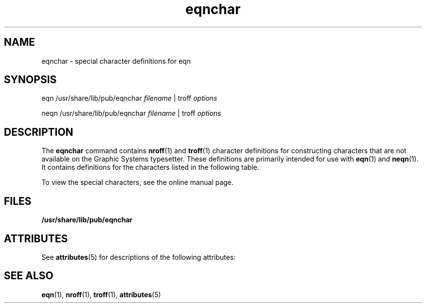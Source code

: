 '\" te
.\" Copyright (c) 2002, 2011, Oracle and/or its affiliates. All rights reserved.
.TH eqnchar 5 "20 May 2011" "SunOS 5.11" "Standards, Environments, and Macros"
.SH NAME
eqnchar \- special character definitions for eqn
.SH SYNOPSIS
.LP
.nf
eqn  /usr/share/lib/pub/eqnchar \fIfilename\fR |  troff \fIoptions\fR
.fi

.LP
.nf
neqn  /usr/share/lib/pub/eqnchar \fIfilename\fR |  troff \fIoptions\fR
.fi

.SH DESCRIPTION
.sp
.LP
The \fBeqnchar\fR command contains \fBnroff\fR(1) and \fBtroff\fR(1) character definitions for constructing characters that are not available on the Graphic Systems typesetter. These definitions are primarily intended for use with \fBeqn\fR(1) and \fBneqn\fR(1). It contains definitions for the characters listed in the following table.
.sp
To view the special characters, see the online manual page.
.SH FILES
.sp
.LP
\fB/usr/share/lib/pub/eqnchar\fR
.SH ATTRIBUTES
.sp
.LP
See \fBattributes\fR(5)  for descriptions of the following attributes:
.sp

.sp
.TS
tab() box;
cw(2.75i) |cw(2.75i) 
lw(2.75i) |lw(2.75i) 
.
ATTRIBUTE TYPEATTRIBUTE VALUE
_
Availabilitytext/doctools
.TE

.SH SEE ALSO
.sp
.LP
\fBeqn\fR(1), \fBnroff\fR(1), \fBtroff\fR(1), \fBattributes\fR(5) 
